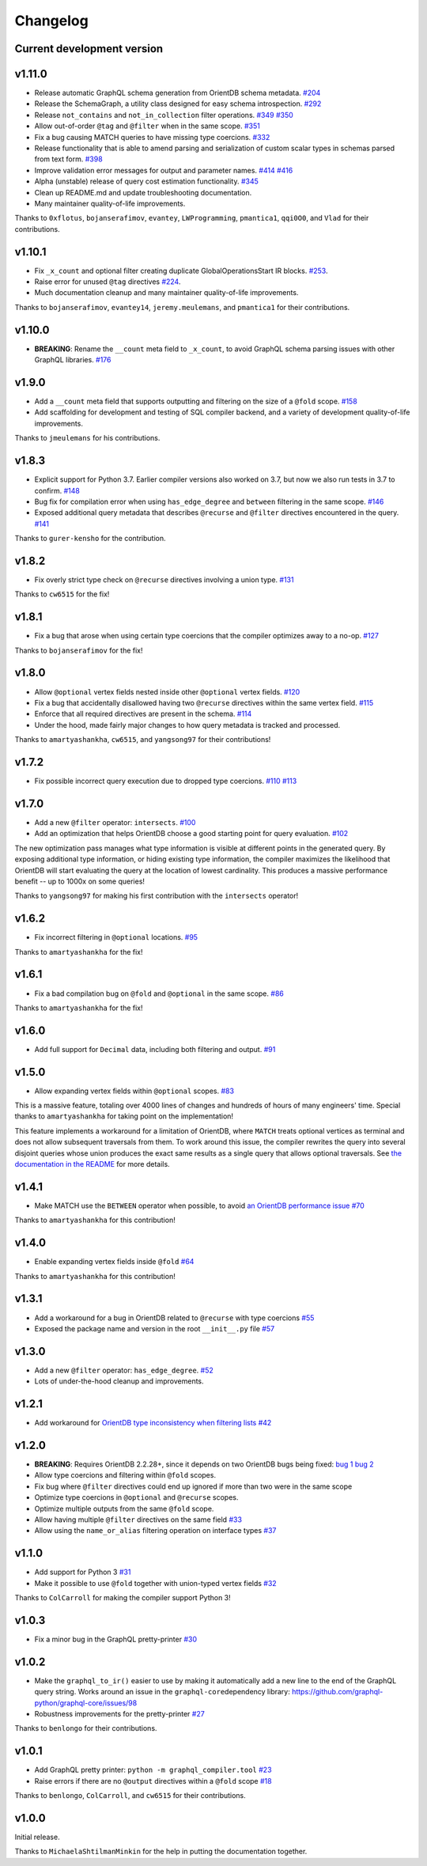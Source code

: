 Changelog
=========

Current development version
---------------------------

.. _v1110:

v1.11.0
-------

-  Release automatic GraphQL schema generation from OrientDB schema
   metadata.
   `#204 <https://github.com/kensho-technologies/graphql-compiler/pull/204>`__
-  Release the SchemaGraph, a utility class designed for easy schema
   introspection.
   `#292 <https://github.com/kensho-technologies/graphql-compiler/pull/292>`__
-  Release ``not_contains`` and ``not_in_collection`` filter operations.
   `#349 <https://github.com/kensho-technologies/graphql-compiler/pull/349>`__
   `#350 <https://github.com/kensho-technologies/graphql-compiler/pull/350>`__
-  Allow out-of-order ``@tag`` and ``@filter`` when in the same scope.
   `#351 <https://github.com/kensho-technologies/graphql-compiler/pull/351>`__
-  Fix a bug causing MATCH queries to have missing type coercions.
   `#332 <https://github.com/kensho-technologies/graphql-compiler/pull/332>`__
-  Release functionality that is able to amend parsing and serialization
   of custom scalar types in schemas parsed from text form.
   `#398 <https://github.com/kensho-technologies/graphql-compiler/pull/398>`__
-  Improve validation error messages for output and parameter names.
   `#414 <https://github.com/kensho-technologies/graphql-compiler/pull/414>`__
   `#416 <https://github.com/kensho-technologies/graphql-compiler/pull/416>`__
-  Alpha (unstable) release of query cost estimation functionality.
   `#345 <https://github.com/kensho-technologies/graphql-compiler/pull/345>`__
-  Clean up README.md and update troubleshooting documentation.
-  Many maintainer quality-of-life improvements.

Thanks to ``0xflotus``, ``bojanserafimov``, ``evantey``,
``LWProgramming``, ``pmantica1``, ``qqi0O0``, and ``Vlad`` for their
contributions.

.. _v1101:

v1.10.1
-------

-  Fix ``_x_count`` and optional filter creating duplicate
   GlobalOperationsStart IR blocks.
   `#253 <https://github.com/kensho-technologies/graphql-compiler/pull/253>`__.
-  Raise error for unused ``@tag`` directives
   `#224 <https://github.com/kensho-technologies/graphql-compiler/pull/224>`__.
-  Much documentation cleanup and many maintainer quality-of-life
   improvements.

Thanks to ``bojanserafimov``, ``evantey14``, ``jeremy.meulemans``, and
``pmantica1`` for their contributions.

.. _v1100:

v1.10.0
-------

-  **BREAKING**: Rename the ``__count`` meta field to ``_x_count``, to
   avoid GraphQL schema parsing issues with other GraphQL libraries.
   `#176 <https://github.com/kensho-technologies/graphql-compiler/pull/176>`__

.. _v190:

v1.9.0
------

-  Add a ``__count`` meta field that supports outputting and filtering
   on the size of a ``@fold`` scope.
   `#158 <https://github.com/kensho-technologies/graphql-compiler/pull/158>`__
-  Add scaffolding for development and testing of SQL compiler backend,
   and a variety of development quality-of-life improvements.

Thanks to ``jmeulemans`` for his contributions.

.. _v183:

v1.8.3
------

-  Explicit support for Python 3.7. Earlier compiler versions also
   worked on 3.7, but now we also run tests in 3.7 to confirm.
   `#148 <https://github.com/kensho-technologies/graphql-compiler/pull/148>`__
-  Bug fix for compilation error when using ``has_edge_degree`` and
   ``between`` filtering in the same scope.
   `#146 <https://github.com/kensho-technologies/graphql-compiler/pull/146>`__
-  Exposed additional query metadata that describes ``@recurse`` and
   ``@filter`` directives encountered in the query.
   `#141 <https://github.com/kensho-technologies/graphql-compiler/pull/141/files>`__

Thanks to ``gurer-kensho`` for the contribution.

.. _v182:

v1.8.2
------

-  Fix overly strict type check on ``@recurse`` directives involving a
   union type.
   `#131 <https://github.com/kensho-technologies/graphql-compiler/pull/131>`__

Thanks to ``cw6515`` for the fix!

.. _v181:

v1.8.1
------

-  Fix a bug that arose when using certain type coercions that the
   compiler optimizes away to a no-op.
   `#127 <https://github.com/kensho-technologies/graphql-compiler/pull/127>`__

Thanks to ``bojanserafimov`` for the fix!

.. _v180:

v1.8.0
------

-  Allow ``@optional`` vertex fields nested inside other ``@optional``
   vertex fields.
   `#120 <https://github.com/kensho-technologies/graphql-compiler/pull/120>`__
-  Fix a bug that accidentally disallowed having two ``@recurse``
   directives within the same vertex field.
   `#115 <https://github.com/kensho-technologies/graphql-compiler/pull/115>`__
-  Enforce that all required directives are present in the schema.
   `#114 <https://github.com/kensho-technologies/graphql-compiler/pull/114>`__
-  Under the hood, made fairly major changes to how query metadata is
   tracked and processed.

Thanks to ``amartyashankha``, ``cw6515``, and ``yangsong97`` for their
contributions!

.. _v172:

v1.7.2
------

-  Fix possible incorrect query execution due to dropped type coercions.
   `#110 <https://github.com/kensho-technologies/graphql-compiler/pull/110>`__
   `#113 <https://github.com/kensho-technologies/graphql-compiler/pull/113>`__

.. _v170:

v1.7.0
------

-  Add a new ``@filter`` operator: ``intersects``.
   `#100 <https://github.com/kensho-technologies/graphql-compiler/pull/100>`__
-  Add an optimization that helps OrientDB choose a good starting point
   for query evaluation.
   `#102 <https://github.com/kensho-technologies/graphql-compiler/pull/102>`__

The new optimization pass manages what type information is visible at
different points in the generated query. By exposing additional type
information, or hiding existing type information, the compiler maximizes
the likelihood that OrientDB will start evaluating the query at the
location of lowest cardinality. This produces a massive performance
benefit -- up to 1000x on some queries!

Thanks to ``yangsong97`` for making his first contribution with the
``intersects`` operator!

.. _v162:

v1.6.2
------

-  Fix incorrect filtering in ``@optional`` locations.
   `#95 <https://github.com/kensho-technologies/graphql-compiler/pull/95>`__

Thanks to ``amartyashankha`` for the fix!

.. _v161:

v1.6.1
------

-  Fix a bad compilation bug on ``@fold`` and ``@optional`` in the same
   scope.
   `#86 <https://github.com/kensho-technologies/graphql-compiler/pull/86>`__

Thanks to ``amartyashankha`` for the fix!

.. _v160:

v1.6.0
------

-  Add full support for ``Decimal`` data, including both filtering and
   output.
   `#91 <https://github.com/kensho-technologies/graphql-compiler/pull/91>`__

.. _v150:

v1.5.0
------

-  Allow expanding vertex fields within ``@optional`` scopes.
   `#83 <https://github.com/kensho-technologies/graphql-compiler/pull/83>`__

This is a massive feature, totaling over 4000 lines of changes and
hundreds of hours of many engineers' time. Special thanks to
``amartyashankha`` for taking point on the implementation!

This feature implements a workaround for a limitation of OrientDB, where
``MATCH`` treats optional vertices as terminal and does not allow
subsequent traversals from them. To work around this issue, the compiler
rewrites the query into several disjoint queries whose union produces
the exact same results as a single query that allows optional
traversals. See `the documentation in the
README <https://github.com/kensho-technologies/graphql-compiler/blob/3c79cd97744b7f3f842c2d32ddc2a072c7fa7898/README.md#expanding-optional-vertex-fields>`__
for more details.

.. _v141:

v1.4.1
------

-  Make MATCH use the ``BETWEEN`` operator when possible, to avoid `an
   OrientDB performance
   issue <https://github.com/orientechnologies/orientdb/issues/8230>`__
   `#70 <https://github.com/kensho-technologies/graphql-compiler/pull/70>`__

Thanks to ``amartyashankha`` for this contribution!

.. _v140:

v1.4.0
------

-  Enable expanding vertex fields inside ``@fold``
   `#64 <https://github.com/kensho-technologies/graphql-compiler/pull/64>`__

Thanks to ``amartyashankha`` for this contribution!

.. _v131:

v1.3.1
------

-  Add a workaround for a bug in OrientDB related to ``@recurse`` with
   type coercions
   `#55 <https://github.com/kensho-technologies/graphql-compiler/pull/55>`__
-  Exposed the package name and version in the root ``__init__.py`` file
   `#57 <https://github.com/kensho-technologies/graphql-compiler/pull/57>`__

.. _v130:

v1.3.0
------

-  Add a new ``@filter`` operator: ``has_edge_degree``.
   `#52 <https://github.com/kensho-technologies/graphql-compiler/pull/52>`__
-  Lots of under-the-hood cleanup and improvements.

.. _v121:

v1.2.1
------

-  Add workaround for `OrientDB type inconsistency when filtering
   lists <https://github.com/orientechnologies/orientdb/issues/7811>`__
   `#42 <https://github.com/kensho-technologies/graphql-compiler/pull/42>`__

.. _v120:

v1.2.0
------

-  **BREAKING**: Requires OrientDB 2.2.28+, since it depends on two
   OrientDB bugs being fixed: `bug
   1 <https://github.com/orientechnologies/orientdb/issues/7225>`__ `bug
   2 <https://github.com/orientechnologies/orientdb/issues/7754>`__
-  Allow type coercions and filtering within ``@fold`` scopes.
-  Fix bug where ``@filter`` directives could end up ignored if more
   than two were in the same scope
-  Optimize type coercions in ``@optional`` and ``@recurse`` scopes.
-  Optimize multiple outputs from the same ``@fold`` scope.
-  Allow having multiple ``@filter`` directives on the same field
   `#33 <https://github.com/kensho-technologies/graphql-compiler/pull/33>`__
-  Allow using the ``name_or_alias`` filtering operation on interface
   types
   `#37 <https://github.com/kensho-technologies/graphql-compiler/pull/37>`__

.. _v110:

v1.1.0
------

-  Add support for Python 3
   `#31 <https://github.com/kensho-technologies/graphql-compiler/pull/31>`__
-  Make it possible to use ``@fold`` together with union-typed vertex
   fields
   `#32 <https://github.com/kensho-technologies/graphql-compiler/pull/32>`__

Thanks to ``ColCarroll`` for making the compiler support Python 3!

.. _v103:

v1.0.3
------

-  Fix a minor bug in the GraphQL pretty-printer
   `#30 <https://github.com/kensho-technologies/graphql-compiler/pull/30>`__

.. _v102:

v1.0.2
------

-  Make the ``graphql_to_ir()`` easier to use by making it automatically
   add a new line to the end of the GraphQL query string. Works around
   an issue in the ``graphql-core``\ dependency library:
   `https://github.com/graphql-python/graphql-core/issues/98 <https://github.com/graphql-python/graphql-core/issues/98>`__
-  Robustness improvements for the pretty-printer
   `#27 <https://github.com/kensho-technologies/graphql-compiler/pull/27>`__

Thanks to ``benlongo`` for their contributions.

.. _v101:

v1.0.1
------

-  Add GraphQL pretty printer: ``python -m graphql_compiler.tool``
   `#23 <https://github.com/kensho-technologies/graphql-compiler/pull/23>`__
-  Raise errors if there are no ``@output`` directives within a
   ``@fold`` scope
   `#18 <https://github.com/kensho-technologies/graphql-compiler/pull/18>`__

Thanks to ``benlongo``, ``ColCarroll``, and ``cw6515`` for their
contributions.

.. _v100:

v1.0.0
------

Initial release.

Thanks to ``MichaelaShtilmanMinkin`` for the help in putting the
documentation together.
